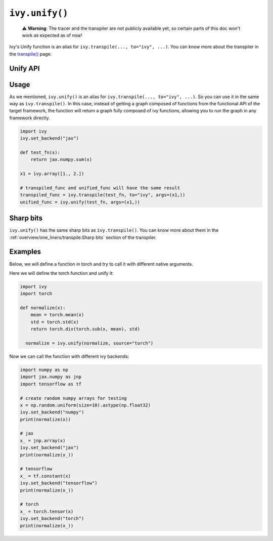 ``ivy.unify()``
================

..

   ⚠️ **Warning**: The tracer and the transpiler are not publicly available yet, so certain parts of this doc won't work as expected as of now!

Ivy's Unify function is an alias for ``ivy.transpile(..., to="ivy", ...)``. You can know
more about the transpiler in the `transpile() <transpile.rst>`_ page.

Unify API
---------

.. py:function:: ivy.unify(*objs, source = None, args = None, kwargs = None, **transpile_kwargs,)

  Transpiles an object into Ivy code. It's an alias to
  ``ivy.transpile(..., to="ivy", ...)``

  :param objs: Native callable(s) to transpile.
  :type objs: ``Callable``
  :param source: The framework that ``obj`` is from. This must be provided unless ``obj`` is a framework-specific module.
  :type source: ``Optional[str]``
  :param args: If specified, arguments that will be used to unify eagerly.
  :type args: ``Optional[Tuple]``
  :param kwargs: If specified, keyword arguments that will be used to unify eagerly.
  :type kwargs: ``Optional[dict]``
  :param transpile_kwargs: Arbitrary keyword arguments that will be passed to ``ivy.transpile``.

  :rtype: ``Union[Graph, LazyGraph, ModuleType, ivy.Module]``
  :return: A transpiled ``Graph`` or a non-initialized ``LazyGraph``. If the object is a native trainable module, the corresponding module in the target framework will be returned. If the object is a ``ModuleType``, the function will return a copy of the module with every method lazily transpiled.

Usage
-----

As we mentioned, ``ivy.unify()`` is an alias for ``ivy.transpile(..., to="ivy", ...)``.
So you can use it in the same way as ``ivy.transpile()``. In this case, instead of
getting a graph composed of functions from the functional API of the target framework,
the function will return a graph fully composed of ivy functions, allowing you to run
the graph in any framework directly.

.. code-block:: python

  import ivy
  ivy.set_backend("jax")

  def test_fn(x):
      return jax.numpy.sum(x)

  x1 = ivy.array([1., 2.])

  # transpiled_func and unified_func will have the same result
  transpiled_func = ivy.transpile(test_fn, to="ivy", args=(x1,))
  unified_func = ivy.unify(test_fn, args=(x1,))

Sharp bits
----------

``ivy.unify()`` has the same sharp bits as ``ivy.transpile()``. You can know more about
them in the :ref:`overview/one_liners/transpile:Sharp bits` section of the transpiler.

Examples
--------

Below, we will define a function in torch and try to call it with different native
arguments.

Here we will define the torch function and unify it:

.. code-block:: python

  import ivy
  import torch

  def normalize(x):
      mean = torch.mean(x)
      std = torch.std(x)
      return torch.div(torch.sub(x, mean), std)

    normalize = ivy.unify(normalize, source="torch")

Now we can call the function with different ivy backends:

.. code-block:: python

  import numpy as np
  import jax.numpy as jnp
  import tensorflow as tf

  # create random numpy arrays for testing
  x = np.random.uniform(size=10).astype(np.float32)
  ivy.set_backend("numpy")
  print(normalize(x))

  # jax
  x_ = jnp.array(x)
  ivy.set_backend("jax")
  print(normalize(x_))

  # tensorflow
  x_ = tf.constant(x)
  ivy.set_backend("tensorflow")
  print(normalize(x_))

  # torch
  x_ = torch.tensor(x)
  ivy.set_backend("torch")
  print(normalize(x_))
